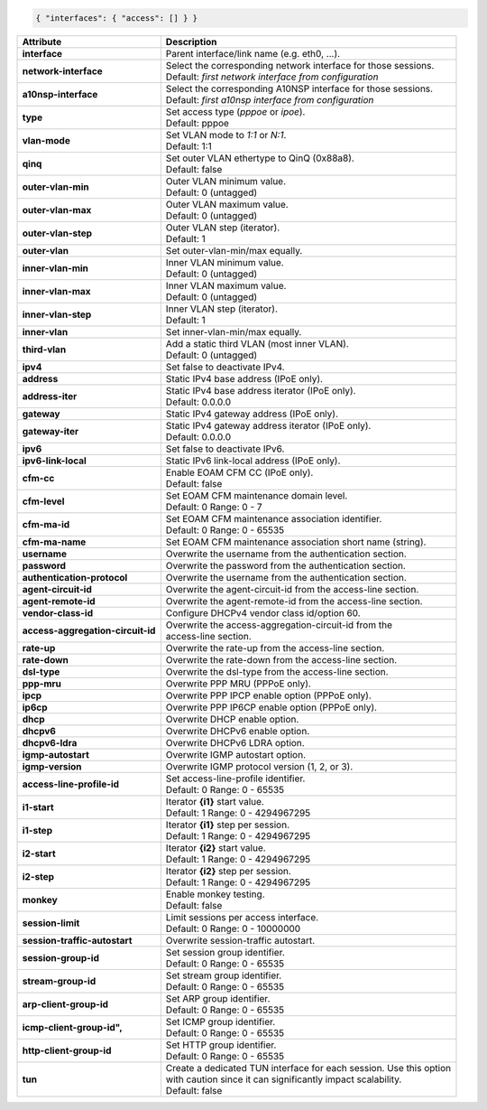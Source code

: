 .. code-block:: json

    { "interfaces": { "access": [] } }

+-----------------------------------+----------------------------------------------------------------------+
| Attribute                         | Description                                                          |
+===================================+======================================================================+
| **interface**                     | | Parent interface/link name (e.g. eth0, ...).                       |
+-----------------------------------+----------------------------------------------------------------------+
| **network-interface**             | | Select the corresponding network interface for those sessions.     |
|                                   | | Default: `first network interface from configuration`              |
+-----------------------------------+----------------------------------------------------------------------+
| **a10nsp-interface**              | | Select the corresponding A10NSP interface for those sessions.      |
|                                   | | Default: `first a10nsp interface from configuration`               |
+-----------------------------------+----------------------------------------------------------------------+
| **type**                          | | Set access type (`pppoe` or `ipoe`).                               |
|                                   | | Default: pppoe                                                     |
+-----------------------------------+----------------------------------------------------------------------+
| **vlan-mode**                     | | Set VLAN mode to `1:1` or `N:1`.                                   |
|                                   | | Default: 1:1                                                       |
+-----------------------------------+----------------------------------------------------------------------+
| **qinq**                          | | Set outer VLAN ethertype to QinQ (0x88a8).                         |
|                                   | | Default: false                                                     |
+-----------------------------------+----------------------------------------------------------------------+
| **outer-vlan-min**                | | Outer VLAN minimum value.                                          |
|                                   | | Default: 0 (untagged)                                              |
+-----------------------------------+----------------------------------------------------------------------+
| **outer-vlan-max**                | | Outer VLAN maximum value.                                          |
|                                   | | Default: 0 (untagged)                                              |
+-----------------------------------+----------------------------------------------------------------------+
| **outer-vlan-step**               | | Outer VLAN step (iterator).                                        |
|                                   | | Default: 1                                                         |
+-----------------------------------+----------------------------------------------------------------------+
| **outer-vlan**                    | | Set outer-vlan-min/max equally.                                    |
+-----------------------------------+----------------------------------------------------------------------+
| **inner-vlan-min**                | | Inner VLAN minimum value.                                          |
|                                   | | Default: 0 (untagged)                                              |
+-----------------------------------+----------------------------------------------------------------------+
| **inner-vlan-max**                | | Inner VLAN maximum value.                                          |
|                                   | | Default: 0 (untagged)                                              |
+-----------------------------------+----------------------------------------------------------------------+
| **inner-vlan-step**               | | Inner VLAN step (iterator).                                        |
|                                   | | Default: 1                                                         |
+-----------------------------------+----------------------------------------------------------------------+
| **inner-vlan**                    | | Set inner-vlan-min/max equally.                                    |
+-----------------------------------+----------------------------------------------------------------------+
| **third-vlan**                    | | Add a static third VLAN (most inner VLAN).                         |
|                                   | | Default: 0 (untagged)                                              |
+-----------------------------------+----------------------------------------------------------------------+
| **ipv4**                          | | Set false to deactivate IPv4.                                      |
+-----------------------------------+----------------------------------------------------------------------+
| **address**                       | | Static IPv4 base address (IPoE only).                              |
+-----------------------------------+----------------------------------------------------------------------+
| **address-iter**                  | | Static IPv4 base address iterator (IPoE only).                     |
|                                   | | Default: 0.0.0.0                                                   |
+-----------------------------------+----------------------------------------------------------------------+
| **gateway**                       | | Static IPv4 gateway address (IPoE only).                           |
+-----------------------------------+----------------------------------------------------------------------+
| **gateway-iter**                  | | Static IPv4 gateway address iterator (IPoE only).                  |
|                                   | | Default: 0.0.0.0                                                   |
+-----------------------------------+----------------------------------------------------------------------+
| **ipv6**                          | | Set false to deactivate IPv6.                                      |
+-----------------------------------+----------------------------------------------------------------------+
| **ipv6-link-local**               | | Static IPv6 link-local address (IPoE only).                        |
+-----------------------------------+----------------------------------------------------------------------+
| **cfm-cc**                        | | Enable EOAM CFM CC (IPoE only).                                    |
|                                   | | Default: false                                                     |
+-----------------------------------+----------------------------------------------------------------------+
| **cfm-level**                     | | Set EOAM CFM maintenance domain level.                             |
|                                   | | Default: 0 Range: 0 - 7                                            |
+-----------------------------------+----------------------------------------------------------------------+
| **cfm-ma-id**                     | | Set EOAM CFM maintenance association identifier.                   |
|                                   | | Default: 0 Range: 0 - 65535                                        |
+-----------------------------------+----------------------------------------------------------------------+
| **cfm-ma-name**                   | | Set EOAM CFM maintenance association short name (string).          |
+-----------------------------------+----------------------------------------------------------------------+
| **username**                      | | Overwrite the username from the authentication section.            |
+-----------------------------------+----------------------------------------------------------------------+
| **password**                      | | Overwrite the password from the authentication section.            |
+-----------------------------------+----------------------------------------------------------------------+
| **authentication-protocol**       | | Overwrite the username from the authentication section.            |
+-----------------------------------+----------------------------------------------------------------------+
| **agent-circuit-id**              | | Overwrite the agent-circuit-id from the access-line section.       |
+-----------------------------------+----------------------------------------------------------------------+
| **agent-remote-id**               | | Overwrite the agent-remote-id from the access-line section.        |
+-----------------------------------+----------------------------------------------------------------------+
| **vendor-class-id**               | | Configure DHCPv4 vendor class id/option 60.                        |
+-----------------------------------+----------------------------------------------------------------------+
| **access-aggregation-circuit-id** | | Overwrite the access-aggregation-circuit-id from the               |
|                                   | | access-line section.                                               |
+-----------------------------------+----------------------------------------------------------------------+
| **rate-up**                       | | Overwrite the rate-up from the access-line section.                |
+-----------------------------------+----------------------------------------------------------------------+
| **rate-down**                     | | Overwrite the rate-down from the access-line section.              |
+-----------------------------------+----------------------------------------------------------------------+
| **dsl-type**                      | | Overwrite the dsl-type from the access-line section.               |
+-----------------------------------+----------------------------------------------------------------------+
| **ppp-mru**                       | | Overwrite PPP MRU (PPPoE only).                                    |
+-----------------------------------+----------------------------------------------------------------------+
| **ipcp**                          | | Overwrite PPP IPCP enable option (PPPoE only).                     |
+-----------------------------------+----------------------------------------------------------------------+
| **ip6cp**                         | | Overwrite PPP IP6CP enable option (PPPoE only).                    |
+-----------------------------------+----------------------------------------------------------------------+
| **dhcp**                          | | Overwrite DHCP enable option.                                      |
+-----------------------------------+----------------------------------------------------------------------+
| **dhcpv6**                        | | Overwrite DHCPv6 enable option.                                    |
+-----------------------------------+----------------------------------------------------------------------+
| **dhcpv6-ldra**                   | | Overwrite DHCPv6 LDRA option.                                      |
+-----------------------------------+----------------------------------------------------------------------+
| **igmp-autostart**                | | Overwrite IGMP autostart option.                                   |
+-----------------------------------+----------------------------------------------------------------------+
| **igmp-version**                  | | Overwrite IGMP protocol version (1, 2, or 3).                      |
+-----------------------------------+----------------------------------------------------------------------+
| **access-line-profile-id**        | | Set access-line-profile identifier.                                |
|                                   | | Default: 0 Range: 0 - 65535                                        |
+-----------------------------------+----------------------------------------------------------------------+
| **i1-start**                      | | Iterator **{i1}** start value.                                     |
|                                   | | Default: 1 Range: 0 - 4294967295                                   |
+-----------------------------------+----------------------------------------------------------------------+
| **i1-step**                       | | Iterator **{i1}** step per session.                                |
|                                   | | Default: 1 Range: 0 - 4294967295                                   |
+-----------------------------------+----------------------------------------------------------------------+
| **i2-start**                      | | Iterator **{i2}** start value.                                     |
|                                   | | Default: 1 Range: 0 - 4294967295                                   |
+-----------------------------------+----------------------------------------------------------------------+
| **i2-step**                       | | Iterator **{i2}** step per session.                                |
|                                   | | Default: 1 Range: 0 - 4294967295                                   |
+-----------------------------------+----------------------------------------------------------------------+
| **monkey**                        | | Enable monkey testing.                                             |
|                                   | | Default: false                                                     |
+-----------------------------------+----------------------------------------------------------------------+
| **session-limit**                 | | Limit sessions per access interface.                               |
|                                   | | Default: 0 Range: 0 - 10000000                                     |
+-----------------------------------+----------------------------------------------------------------------+
| **session-traffic-autostart**     | | Overwrite session-traffic autostart.                               |
+-----------------------------------+----------------------------------------------------------------------+
| **session-group-id**              | | Set session group identifier.                                      |
|                                   | | Default: 0 Range: 0 - 65535                                        |
+-----------------------------------+----------------------------------------------------------------------+
| **stream-group-id**               | | Set stream group identifier.                                       |
|                                   | | Default: 0 Range: 0 - 65535                                        |
+-----------------------------------+----------------------------------------------------------------------+
| **arp-client-group-id**           | | Set ARP group identifier.                                          |
|                                   | | Default: 0 Range: 0 - 65535                                        |
+-----------------------------------+----------------------------------------------------------------------+
| **icmp-client-group-id",**        | | Set ICMP group identifier.                                         |
|                                   | | Default: 0 Range: 0 - 65535                                        |
+-----------------------------------+----------------------------------------------------------------------+
| **http-client-group-id**          | | Set HTTP group identifier.                                         |
|                                   | | Default: 0 Range: 0 - 65535                                        |
+-----------------------------------+----------------------------------------------------------------------+
| **tun**                           | | Create a dedicated TUN interface for each session. Use this option |
|                                   | | with caution since it can significantly impact scalability.        |
|                                   | | Default: false                                                     |
+-----------------------------------+----------------------------------------------------------------------+